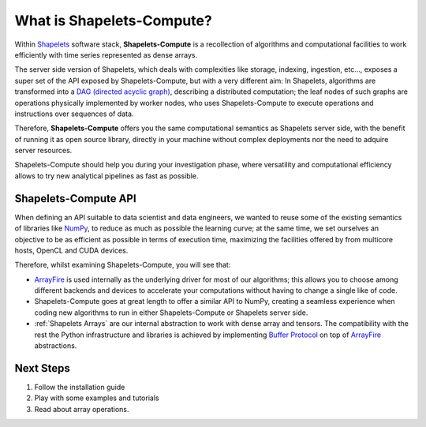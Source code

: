 .. _whatissc:

What is Shapelets-Compute?
##########################

Within Shapelets_ software stack, **Shapelets-Compute** is a recollection of algorithms 
and computational facilities to work efficiently with time series represented as dense arrays.  

The server side version of Shapelets, which deals with complexities like storage, indexing, ingestion, etc..., 
exposes a super set of the API exposed by Shapelets-Compute, but with a very different aim:  In Shapelets, 
algorithms are transformed into a `DAG (directed acyclic graph) <https://en.wikipedia.org/wiki/Directed_acyclic_graph>`_, 
describing a distributed computation; the leaf nodes of such graphs are operations physically implemented by worker nodes, 
who uses Shapelets-Compute to execute operations and instructions over sequences of data.

Therefore, **Shapelets-Compute** offers you the same computational semantics as Shapelets server side, with the 
benefit of running it as open source library, directly in your machine without complex deployments nor the 
need to adquire server resources. 

Shapelets-Compute should help you during your investigation phase, where versatility and computational 
efficiency allows to try new analytical pipelines as fast as possible.

Shapelets-Compute API
---------------------

When defining an API suitable to data scientist and data engineers, we wanted to reuse some of the existing 
semantics of libraries like NumPy_, to reduce as much as possible the learning curve; 
at the same time, we set ourselves an objective to be as efficient as possible in terms of execution time, 
maximizing the facilities offered by from multicore hosts, OpenCL and CUDA devices.  

Therefore, whilst examining Shapelets-Compute, you will see that:

* ArrayFire_ is used internally as the underlying driver for most of our algorithms; 
  this allows you to choose among different backends and devices to accelerate your computations without having 
  to change a single like of code.

* Shapelets-Compute goes at great length to offer a similar API to NumPy, creating a seamless experience when 
  coding new algorithms to run in either Shapelets-Compute or Shapelets server side.

* :ref:`Shapelets Arrays` are our internal abstraction to work with dense array and tensors.  The 
  compatibility with the rest the Python infrastructure and libraries is achieved by implementing 
  `Buffer Protocol`_ on top of ArrayFire_ abstractions.

Next Steps
----------

1. Follow the installation guide
2. Play with some examples and tutorials
3. Read about array operations.




.. _ArrayFire: https://arrayfire.com/
.. _`Buffer Protocol`: https://docs.python.org/3/c-api/buffer.html
.. _NumPy: https://numpy.org/
.. _Shapelets: https://shapelets.io





